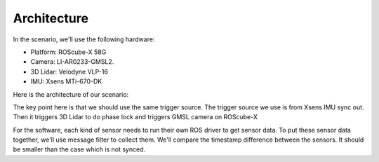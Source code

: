 Architecture
============

In the scenario, we'll use the following hardware:

* Platform: ROScube-X 58G
* Camera: LI-AR0233-GMSL2.
* 3D Lidar: Velodyne VLP-16
* IMU: Xsens MTi-670-DK

Here is the architecture of our scenario:

.. image:: images/architecture.png
  :width: 80%
  :align: center

The key point here is that we should use the same trigger source.
The trigger source we use is from Xsens IMU sync out.
Then it triggers 3D Lidar to do phase lock and triggers GMSL camera on ROScube-X

For the software, each kind of sensor needs to run their own ROS driver to get sensor data.
To put these sensor data together, we'll use message filter to collect them.
We'll compare the timestamp difference between the sensors.
It should be smaller than the case which is not synced.


